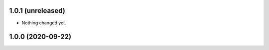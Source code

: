 1.0.1 (unreleased)
------------------

- Nothing changed yet.


1.0.0 (2020-09-22)
------------------
